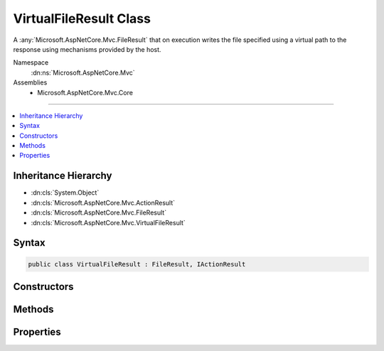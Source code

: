 

VirtualFileResult Class
=======================






A :any:`Microsoft.AspNetCore.Mvc.FileResult` that on execution writes the file specified using a virtual path to the response
using mechanisms provided by the host.


Namespace
    :dn:ns:`Microsoft.AspNetCore.Mvc`
Assemblies
    * Microsoft.AspNetCore.Mvc.Core

----

.. contents::
   :local:



Inheritance Hierarchy
---------------------


* :dn:cls:`System.Object`
* :dn:cls:`Microsoft.AspNetCore.Mvc.ActionResult`
* :dn:cls:`Microsoft.AspNetCore.Mvc.FileResult`
* :dn:cls:`Microsoft.AspNetCore.Mvc.VirtualFileResult`








Syntax
------

.. code-block:: csharp

    public class VirtualFileResult : FileResult, IActionResult








.. dn:class:: Microsoft.AspNetCore.Mvc.VirtualFileResult
    :hidden:

.. dn:class:: Microsoft.AspNetCore.Mvc.VirtualFileResult

Constructors
------------

.. dn:class:: Microsoft.AspNetCore.Mvc.VirtualFileResult
    :noindex:
    :hidden:

    
    .. dn:constructor:: Microsoft.AspNetCore.Mvc.VirtualFileResult.VirtualFileResult(System.String, Microsoft.Net.Http.Headers.MediaTypeHeaderValue)
    
        
    
        
        Creates a new :any:`Microsoft.AspNetCore.Mvc.VirtualFileResult` instance with
        the provided <em>fileName</em> and the
        provided <em>contentType</em>.
    
        
    
        
        :param fileName: The path to the file. The path must be relative/virtual.
        
        :type fileName: System.String
    
        
        :param contentType: The Content-Type header of the response.
        
        :type contentType: Microsoft.Net.Http.Headers.MediaTypeHeaderValue
    
        
        .. code-block:: csharp
    
            public VirtualFileResult(string fileName, MediaTypeHeaderValue contentType)
    
    .. dn:constructor:: Microsoft.AspNetCore.Mvc.VirtualFileResult.VirtualFileResult(System.String, System.String)
    
        
    
        
        Creates a new :any:`Microsoft.AspNetCore.Mvc.VirtualFileResult` instance with the provided <em>fileName</em>
        and the provided <em>contentType</em>.
    
        
    
        
        :param fileName: The path to the file. The path must be relative/virtual.
        
        :type fileName: System.String
    
        
        :param contentType: The Content-Type header of the response.
        
        :type contentType: System.String
    
        
        .. code-block:: csharp
    
            public VirtualFileResult(string fileName, string contentType)
    

Methods
-------

.. dn:class:: Microsoft.AspNetCore.Mvc.VirtualFileResult
    :noindex:
    :hidden:

    
    .. dn:method:: Microsoft.AspNetCore.Mvc.VirtualFileResult.ExecuteResultAsync(Microsoft.AspNetCore.Mvc.ActionContext)
    
        
    
        
        :type context: Microsoft.AspNetCore.Mvc.ActionContext
        :rtype: System.Threading.Tasks.Task
    
        
        .. code-block:: csharp
    
            public override Task ExecuteResultAsync(ActionContext context)
    

Properties
----------

.. dn:class:: Microsoft.AspNetCore.Mvc.VirtualFileResult
    :noindex:
    :hidden:

    
    .. dn:property:: Microsoft.AspNetCore.Mvc.VirtualFileResult.FileName
    
        
    
        
        Gets or sets the path to the file that will be sent back as the response.
    
        
        :rtype: System.String
    
        
        .. code-block:: csharp
    
            public string FileName { get; set; }
    
    .. dn:property:: Microsoft.AspNetCore.Mvc.VirtualFileResult.FileProvider
    
        
    
        
        Gets or sets the :any:`Microsoft.Extensions.FileProviders.IFileProvider` used to resolve paths.
    
        
        :rtype: Microsoft.Extensions.FileProviders.IFileProvider
    
        
        .. code-block:: csharp
    
            public IFileProvider FileProvider { get; set; }
    

